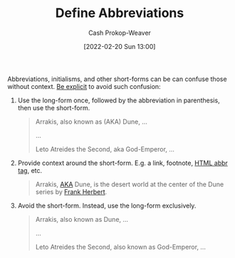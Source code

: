:PROPERTIES:
:ID:       069f0ef5-36f9-4da1-88ba-d8f21db8fbe4
:DIR:      /home/cashweaver/proj/roam/attachments/069f0ef5-36f9-4da1-88ba-d8f21db8fbe4
:LAST_MODIFIED: [2023-09-05 Tue 20:15]
:END:
#+title: Define Abbreviations
#+hugo_custom_front_matter: :slug "069f0ef5-36f9-4da1-88ba-d8f21db8fbe4"
#+author: Cash Prokop-Weaver
#+date: [2022-02-20 Sun 13:00]
#+filetags: :concept:

Abbreviations, initialisms, and other short-forms can be can confuse those without context. [[id:fd00fbf2-6b65-442f-90b9-b9d5d64a5fde][Be explicit]] to avoid such confusion:

1. Use the long-form once, followed by the abbreviation in parenthesis, then use the short-form.

   #+begin_quote
   Arrakis, also known as (AKA) Dune, ...

   ...

   Leto Atreides the Second, aka God-Emperor, ...
   #+end_quote

2. Provide context around the short-form. E.g. a link, footnote, [[https://developer.mozilla.org/en-US/docs/Web/HTML/Element/abbr][HTML abbr tag]], etc.

   #+begin_quote
   Arrakis, [[https://en.wikipedia.org/wiki/Aka][AKA]] Dune, is the desert world at the center of the Dune series by [[id:7f3c7b18-3173-4c69-a4c5-b7d33630ae85][Frank Herbert]].
   #+end_quote

3. Avoid the short-form. Instead, use the long-form exclusively.

   #+begin_quote
   Arrakis, also known as Dune, ...

   ...

   Leto Atreides the Second, also known as God-Emperor, ...
   #+end_quote
* Flashcards :noexport:
:PROPERTIES:
:ANKI_DECK: Default
:END:

